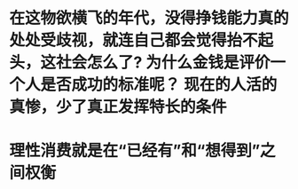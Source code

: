 * 在这物欲横飞的年代，没得挣钱能力真的处处受歧视，就连自己都会觉得抬不起头，这社会怎么了? 为什么金钱是评价一个人是否成功的标准呢？ 现在的人活的真惨，少了真正发挥特长的条件
* 理性消费就是在“已经有”和“想得到”之间权衡
